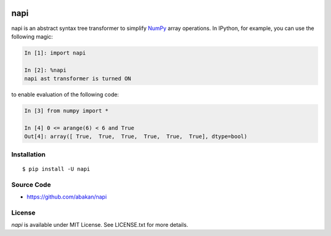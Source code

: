 .. image:: https://secure.travis-ci.org/abakan/napi.png?branch=master
   :target: http://travis-ci.org/#!/abakan/napi

napi
====

napi is an abstract syntax tree transformer to simplify NumPy_ array
operations.  In IPython, for example, you can use the following magic:

.. code-block:: ipython

   In [1]: import napi

   In [2]: %napi
   napi ast transformer is turned ON

to enable evaluation of the following code:

.. code-block:: ipython

   In [3] from numpy import *

   In [4] 0 <= arange(6) < 6 and True
   Out[4]: array([ True,  True,  True,  True,  True,  True], dtype=bool)

.. _NumPy: http://www.numpy.org/

Installation
-------------

::

  $ pip install -U napi


Source Code
-----------

* https://github.com/abakan/napi


License
-------

*napi* is available under MIT License. See LICENSE.txt for more details.
